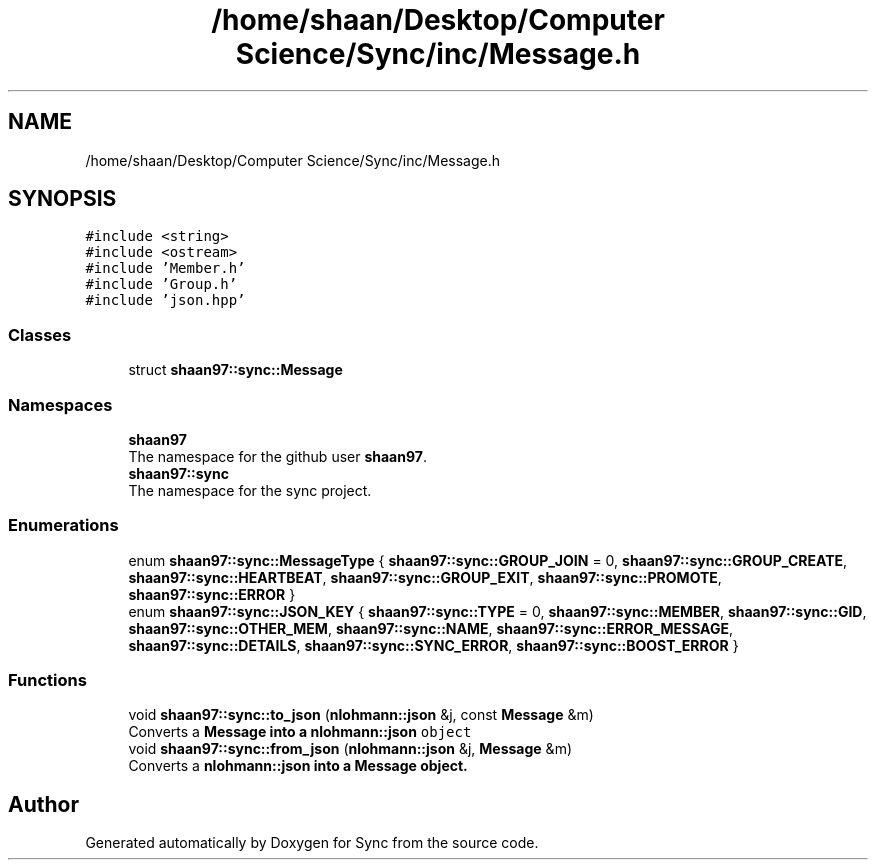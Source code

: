 .TH "/home/shaan/Desktop/Computer Science/Sync/inc/Message.h" 3 "Tue Jul 18 2017" "Version 1.0.0" "Sync" \" -*- nroff -*-
.ad l
.nh
.SH NAME
/home/shaan/Desktop/Computer Science/Sync/inc/Message.h
.SH SYNOPSIS
.br
.PP
\fC#include <string>\fP
.br
\fC#include <ostream>\fP
.br
\fC#include 'Member\&.h'\fP
.br
\fC#include 'Group\&.h'\fP
.br
\fC#include 'json\&.hpp'\fP
.br

.SS "Classes"

.in +1c
.ti -1c
.RI "struct \fBshaan97::sync::Message\fP"
.br
.in -1c
.SS "Namespaces"

.in +1c
.ti -1c
.RI " \fBshaan97\fP"
.br
.RI "The namespace for the github user \fBshaan97\fP\&. "
.ti -1c
.RI " \fBshaan97::sync\fP"
.br
.RI "The namespace for the sync project\&. "
.in -1c
.SS "Enumerations"

.in +1c
.ti -1c
.RI "enum \fBshaan97::sync::MessageType\fP { \fBshaan97::sync::GROUP_JOIN\fP = 0, \fBshaan97::sync::GROUP_CREATE\fP, \fBshaan97::sync::HEARTBEAT\fP, \fBshaan97::sync::GROUP_EXIT\fP, \fBshaan97::sync::PROMOTE\fP, \fBshaan97::sync::ERROR\fP }"
.br
.ti -1c
.RI "enum \fBshaan97::sync::JSON_KEY\fP { \fBshaan97::sync::TYPE\fP = 0, \fBshaan97::sync::MEMBER\fP, \fBshaan97::sync::GID\fP, \fBshaan97::sync::OTHER_MEM\fP, \fBshaan97::sync::NAME\fP, \fBshaan97::sync::ERROR_MESSAGE\fP, \fBshaan97::sync::DETAILS\fP, \fBshaan97::sync::SYNC_ERROR\fP, \fBshaan97::sync::BOOST_ERROR\fP }"
.br
.in -1c
.SS "Functions"

.in +1c
.ti -1c
.RI "void \fBshaan97::sync::to_json\fP (\fBnlohmann::json\fP &j, const \fBMessage\fP &m)"
.br
.RI "Converts a \fC\fBMessage\fP\fP into a \fC\fBnlohmann::json\fP object\fP "
.ti -1c
.RI "void \fBshaan97::sync::from_json\fP (\fBnlohmann::json\fP &j, \fBMessage\fP &m)"
.br
.RI "Converts a \fC\fBnlohmann::json\fP\fP into a \fC\fBMessage\fP\fP object\&. "
.in -1c
.SH "Author"
.PP 
Generated automatically by Doxygen for Sync from the source code\&.
